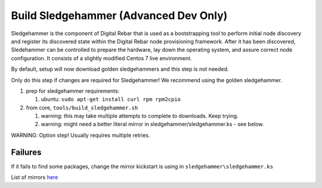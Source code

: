 .. _sledge_build:

Build Sledgehammer (Advanced Dev Only)
======================================

Sledgehammer is the component of Digital Rebar that is used as a
bootstrapping tool to perform initial node discovery and register its
discovered state within the Digital Rebar node provisioning framework.
After it has been discovered, Sledehammer can be controlled to prepare
the hardware, lay down the operating system, and assure correct
node configuration.  It consists of a slightly modified Centos 7 live
environment.

By default, setup will now download golden sledgehammers and this step
is not needed.

Only do this step if changes are required for Sledgehammer! We
recommend using the golden sledgehammer.

#. prep for sledgehammer requirements:

   #. ubuntu: ``sudo apt-get install curl rpm rpm2cpio``

#. from core, ``tools/build_sledgehammer.sh``

   #. warning: this may take multiple attempts to complete to downloads.
      Keep trying.
   #. warning: might need a better literal mirror in
      sledgehammer/sledgehammer.ks - see below.

WARNING: Option step! Usually requires multiple retries.


Failures
~~~~~~~~

If it fails to find some packages, change the mirror kickstart is using
in ``sledgehammer\sledgehammer.ks``

List of mirrors `here <http://isoredirect.centos.org/centos/7/isos/x86_64/>`_


